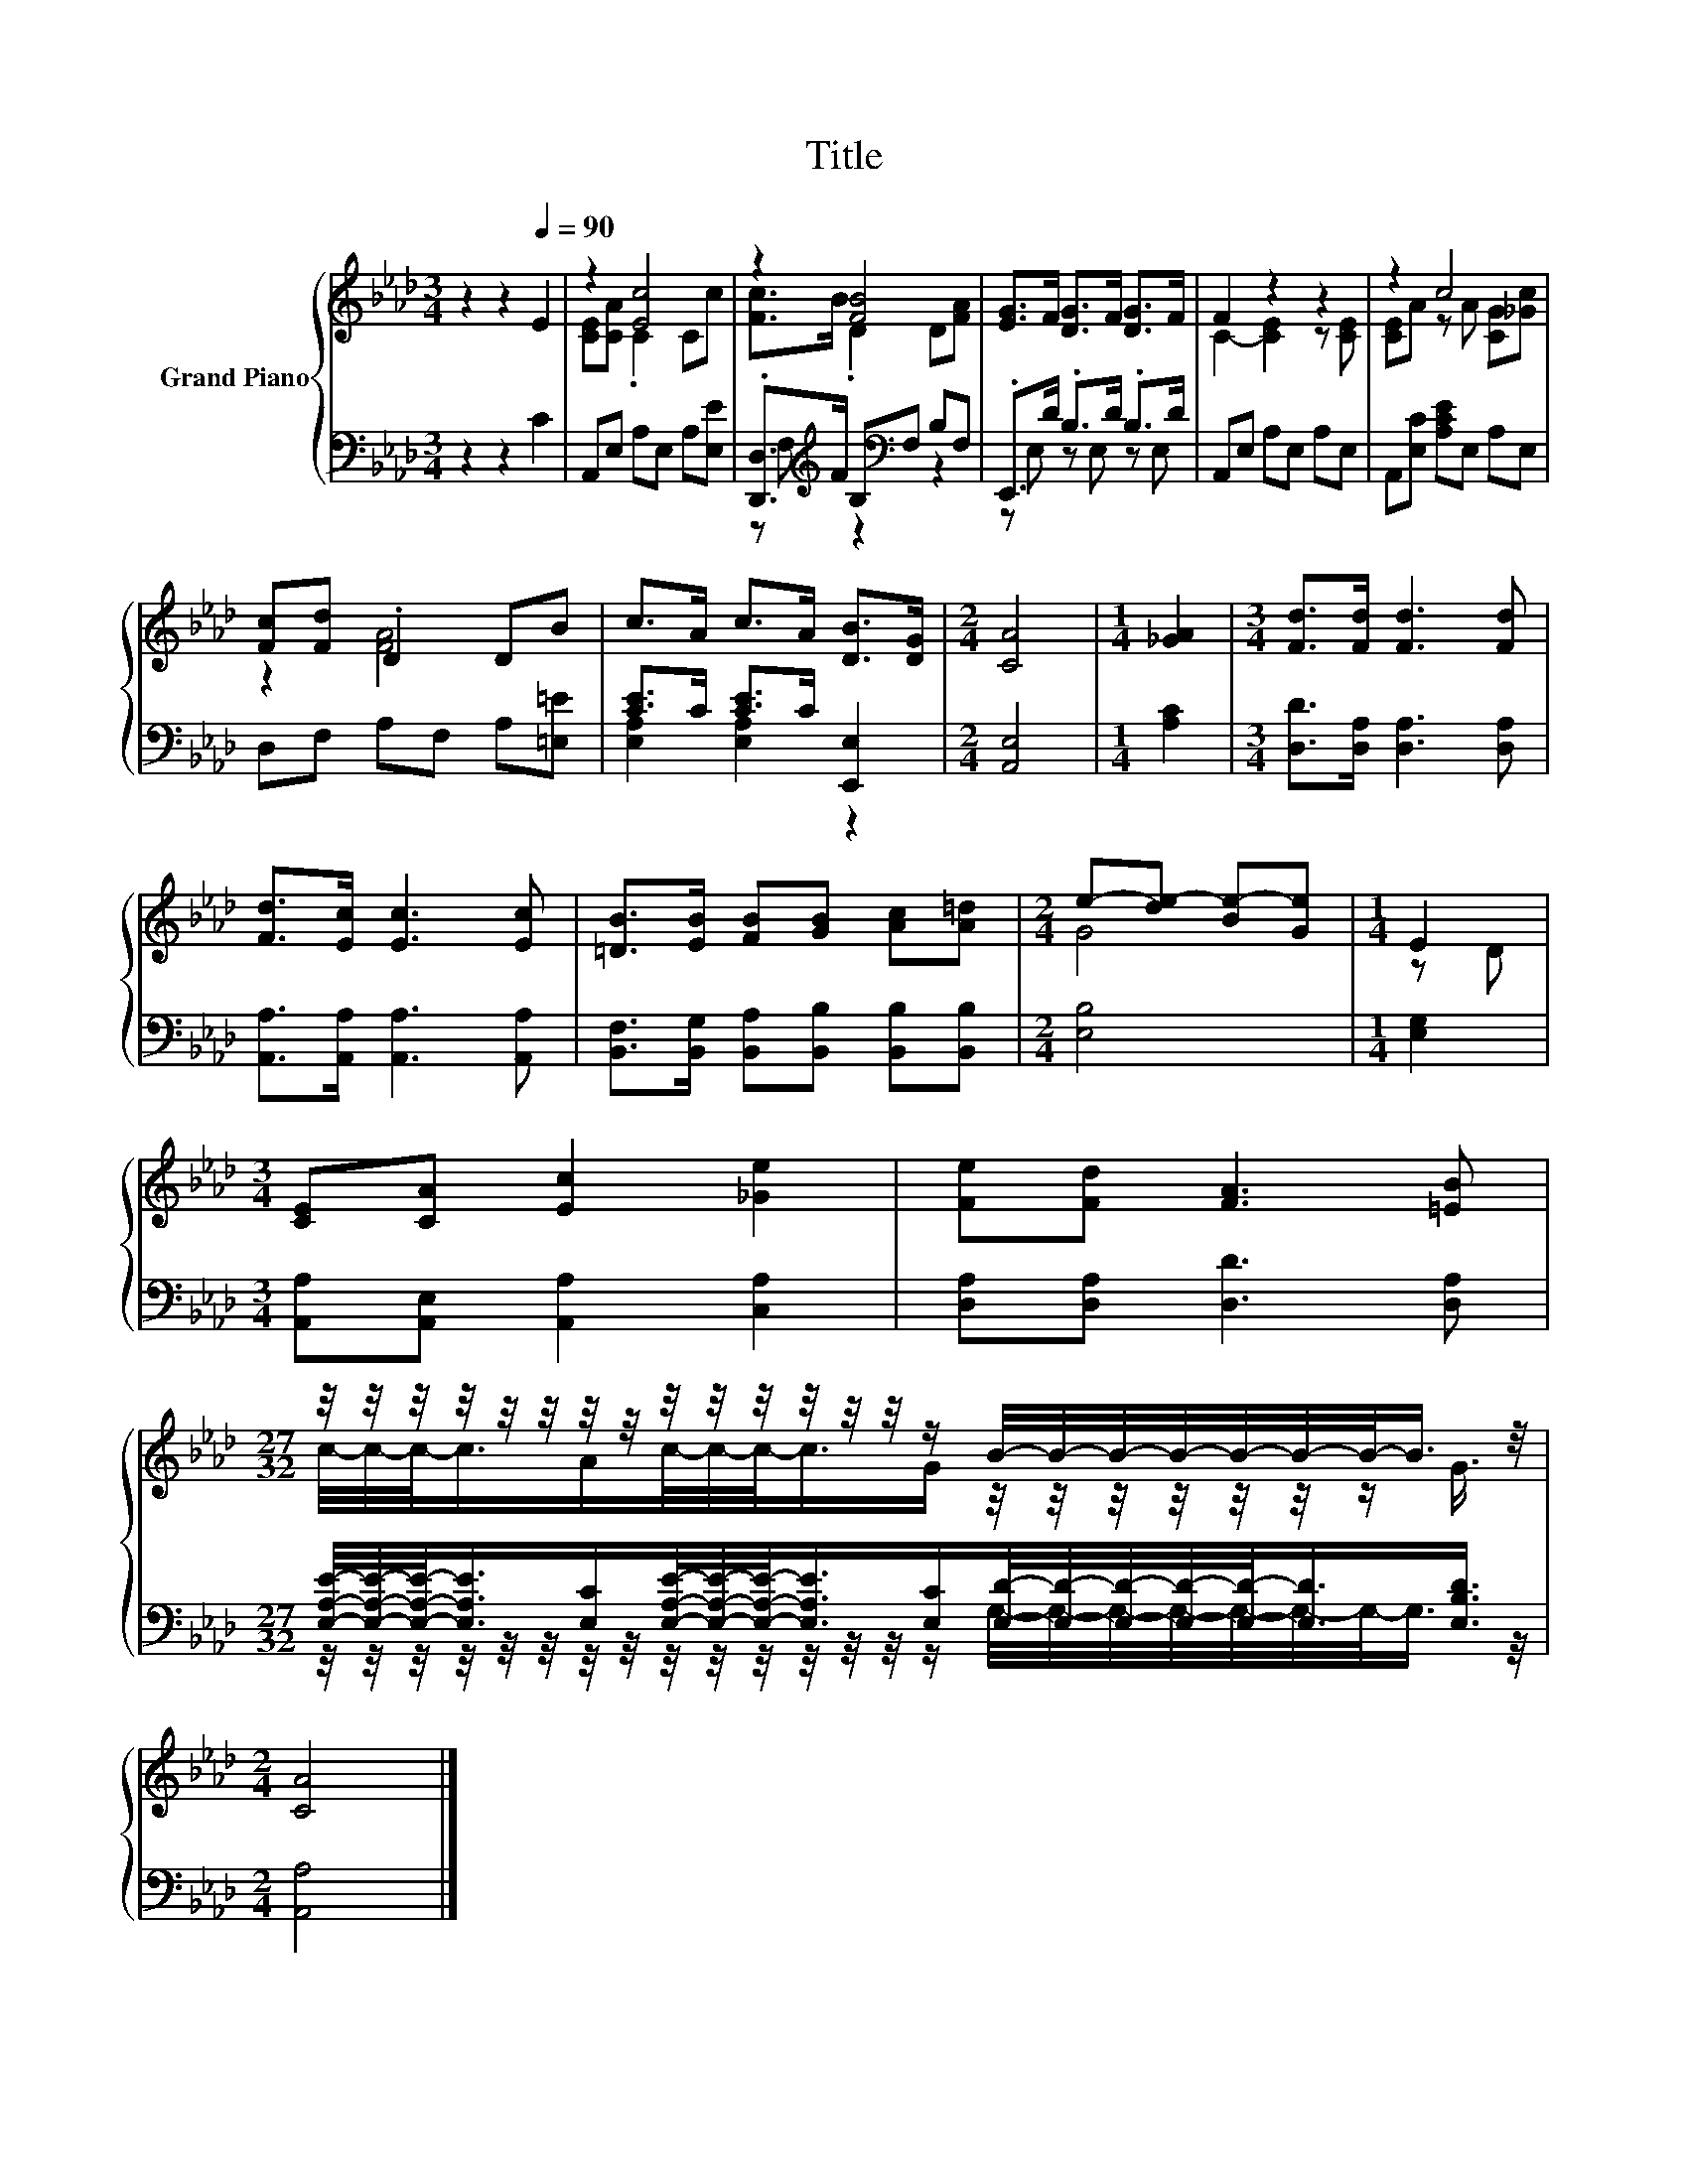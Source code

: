 X:1
T:Title
%%score { ( 1 3 ) | ( 2 4 ) }
L:1/8
M:3/4
K:Ab
V:1 treble nm="Grand Piano"
V:3 treble 
V:2 bass 
V:4 bass 
V:1
 z2 z2[Q:1/4=90] E2 | z2 [Ec]4 | z2 [FB]4 | [EG]>F [DG]>F [DG]>F | F2 z2 z2 | z2 c4 | %6
 [Fc][Fd] .D2 DB | c>A c>A [DB]>[DG] |[M:2/4] [CA]4 |[M:1/4] [_GA]2 |[M:3/4] [Fd]>[Fd] [Fd]3 [Fd] | %11
 [Fd]>[Ec] [Ec]3 [Ec] | [=DB]>[EB] [FB][GB] [Ac][A=d] |[M:2/4] e-[de-] [Be-][Ge] |[M:1/4] E2 | %15
[M:3/4] [CE][CA] [Ec]2 [_Ge]2 | [Fe][Fd] [FA]3 [=EB] | %17
[M:27/32] z/4 z/4 z/4 z/4 z/4 z/4 z/4 z/4 z/4 z/4 z/4 z/4 z/4 z/4 z/ B/4-B/4-B/4-B/4-B/4-B/4-B/-<B/ z/4 | %18
[M:2/4] [CA]4 |] %19
V:2
 z2 z2 C2 | A,,E, A,E, A,[E,E] | .[D,,D,]>[K:treble]F B,[K:bass]F, B,F, | .E,,>D .B,>D .B,>D | %4
 A,,E, A,E, A,E, | A,,[E,C] [A,CE]E, A,E, | D,F, A,F, A,[=E,=E] | [CE]>C [CE]>C [E,,E,]2 | %8
[M:2/4] [A,,E,]4 |[M:1/4] [A,C]2 |[M:3/4] [D,D]>[D,A,] [D,A,]3 [D,A,] | %11
 [A,,A,]>[A,,A,] [A,,A,]3 [A,,A,] | [B,,F,]>[B,,G,] [B,,A,][B,,B,] [B,,B,][B,,B,] | %13
[M:2/4] [E,B,]4 |[M:1/4] [E,G,]2 |[M:3/4] [A,,A,][A,,E,] [A,,A,]2 [C,A,]2 | %16
 [D,A,][D,A,] [D,D]3 [D,A,] | %17
[M:27/32] [E,A,E]/4-[E,A,E]/4-[E,A,E]/-<[E,A,E]/[E,C]/[E,A,E]/4-[E,A,E]/4-[E,A,E]/-<[E,A,E]/[E,C]/[E,D]/4-[E,D]/4-[E,D]/4-[E,D]/4-[E,D]/-<[E,D]/[E,B,D]3/4 | %18
[M:2/4] [A,,A,]4 |] %19
V:3
 x6 | [CE][CA] .C2 Cc | [Fc]>B .D2 D[FA] | x6 | C2- [CE]2 z [CE] | [CE]A z A [CG][_Gc] | z2 [FA]4 | %7
 x6 |[M:2/4] x4 |[M:1/4] x2 |[M:3/4] x6 | x6 | x6 |[M:2/4] G4 |[M:1/4] z D |[M:3/4] x6 | x6 | %17
[M:27/32] c/4-c/4-c/-<c/A/c/4-c/4-c/-<c/G/ z/4 z/4 z/4 z/4 z/4 z/4 z/ G3/4 |[M:2/4] x4 |] %19
V:4
 x6 | x6 | z F,[K:treble] z2[K:bass] z2 | z E, z E, z E, | x6 | x6 | x6 | [E,A,]2 [E,A,]2 z2 | %8
[M:2/4] x4 |[M:1/4] x2 |[M:3/4] x6 | x6 | x6 |[M:2/4] x4 |[M:1/4] x2 |[M:3/4] x6 | x6 | %17
[M:27/32] z/4 z/4 z/4 z/4 z/4 z/4 z/4 z/4 z/4 z/4 z/4 z/4 z/4 z/4 z/ G,/4-G,/4-G,/4-G,/4-G,/4-G,/4-G,/-<G,/ z/4 | %18
[M:2/4] x4 |] %19

